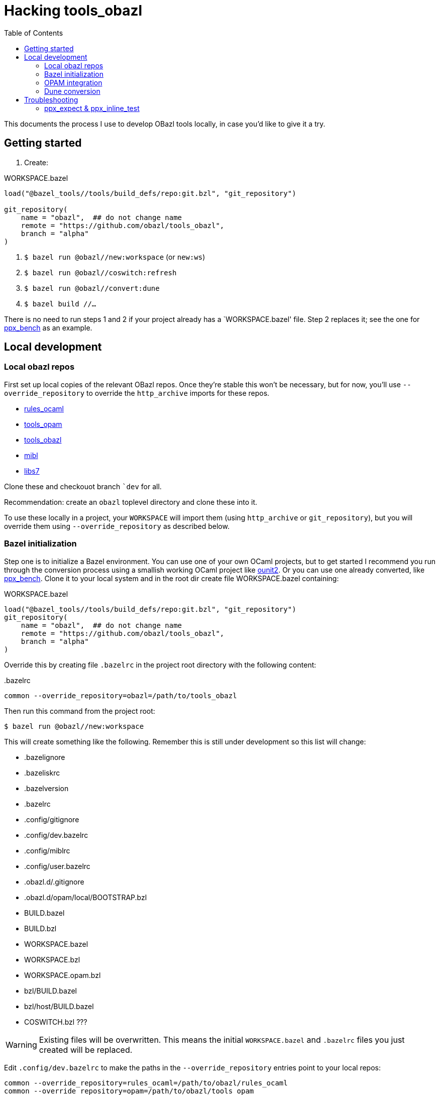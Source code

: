 = Hacking tools_obazl
:toc: true

This documents the process I use to develop OBazl tools locally, in
case you'd like to give it a try.


== Getting started

1. Create:

.WORKSPACE.bazel
----
load("@bazel_tools//tools/build_defs/repo:git.bzl", "git_repository")

git_repository(
    name = "obazl",  ## do not change name
    remote = "https://github.com/obazl/tools_obazl",
    branch = "alpha"
)
----

2. `$ bazel run @obazl//new:workspace`  (or `new:ws`)

3.  `$ bazel run @obazl//coswitch:refresh`

4.  `$ bazel run @obazl//convert:dune`

5.  `$ bazel build //...`

There is no need to run steps 1 and 2 if your project already has a
`+WORKSPACE.bazel+' file. Step 2 replaces it; see the one for
link:https://github.com/obazl-repository/ppx_bench/blob/bazel/main/WORKSPACE.bazel[ppx_bench]
as an example.

== Local development

=== Local obazl repos

First set up local copies of the relevant OBazl repos. Once they're
stable this won't be necessary, but for now, you'll use
`--override_repository` to override the `http_archive` imports for
these repos.

* link:https://github.com/obazl/rules_ocaml[rules_ocaml]
* link:https://github.com/obazl/tools_opam[tools_opam]
* link:https://github.com/obazl/tools_obazl[tools_obazl]
* link:https://github.com/obazl/mibl[mibl]
* link:https://github.com/obazl/libs7[libs7]

Clone these and checkouot branch ``dev` for all.

Recommendation: create an `obazl` toplevel directory and clone these into it.

To use these locally in a project, your `WORKSPACE` will import them
(using `http_archive` or `git_repository`), but you will override them using `--override_repository` as described below.

=== Bazel initialization

Step one is to initialize a Bazel environment. You can use one of your
own OCaml projects, but to get started I recommend you run through the
conversion process using a smallish working OCaml project like
link:https://github.com/gildor478/ounit[ounit2]. Or you can use one
already converted, like
link:https://github.com/obazl-repository/ppx_bench[ppx_bench]. Clone
it to your local system and in the root dir create file
WORKSPACE.bazel containing:

.WORKSPACE.bazel
----
load("@bazel_tools//tools/build_defs/repo:git.bzl", "git_repository")
git_repository(
    name = "obazl",  ## do not change name
    remote = "https://github.com/obazl/tools_obazl",
    branch = "alpha"
)
----

Override this by creating file `.bazelrc` in the project root directory with the following content:

..bazelrc
----
common --override_repository=obazl=/path/to/tools_obazl
----

Then run this command from the project root:

    $ bazel run @obazl//new:workspace

This will create something like the following. Remember this is still
under development so this list will change:

* .bazelignore
* .bazeliskrc
* .bazelversion
* .bazelrc
* .config/gitignore
* .config/dev.bazelrc
* .config/miblrc
* .config/user.bazelrc
* .obazl.d/.gitignore
* .obazl.d/opam/local/BOOTSTRAP.bzl
* BUILD.bazel
* BUILD.bzl
* WORKSPACE.bazel
* WORKSPACE.bzl
* WORKSPACE.opam.bzl
* bzl/BUILD.bazel
* bzl/host/BUILD.bazel
* COSWITCH.bzl ???

WARNING: Existing files will be overwritten. This means the initial
`WORKSPACE.bazel` and `.bazelrc` files you just created will be
replaced.

Edit `.config/dev.bazelrc` to make the paths in the
`--override_repository` entries point to your local repos:

----
common --override_repository=rules_ocaml=/path/to/obazl/rules_ocaml
common --override_repository=opam=/path/to/obazl/tools_opam
common --override_repository=obazl=/path/to/obazl/tools_obazl
common --override_repository=mibl=/path/to/obazl/mibl
common --override_repository=libs7=/path/to/obazl/libs7
----

IMPORTANT: Notice the workspace names for repositories `tools_opam`
and `tools_obazl` are `opam` and `obazl`, respectively. This makes
targets available under `@opam` instead of `@tools_opam` and `@obazl`
instead of `@tools_obazl`.



=== OPAM integration

Start by configuring an OPAM switch for the project. The OBazl tools
can automate this but currently the focus is on Dune conversion so we
take the path of least resistance, which is to assume that we have a
properly configured switch.

[WARNING]
====
The following command will create files in your OPAM repo! It
will add `WORKSPACE.bazel` and `BUILD.bazel` files in each OPAM
package directory. It will also create subdirectories containing
symlinked files.

The OBazl tools also support local OPAM repos, and
can write the files and symlinks to an isolated subdirectory (using
XDG conventions) but those methods need to be updated and documented,
so for now I'm using this method.
====

To integrate OPAM resources (including an OCaml toolchain), set your
OPAM switch (e.g. `$ opam switch 4.14.0`) and then run:

    $ bazel run @obazl//coswitch:refresh

WARNING: This code is undergoing revisions so this command will change.

This command has the following effects:

1. Writes to the OPAM switch as described above, creating one Bazel
  workspace for each OPAM package, and converting each `META`
  file to a `BUILD.bazel` file;
2.  Generates a new `WORKSPACE.opam.bzl` file containing a `bootstrap`
  function defining local repositories for the workspaces created in step 1.

IMPORTANT: Works with local switches too.

=== Dune conversion

Step 3: dune conversion

Edit `.config/miblrc` to taste.

`$ bazel run @obazl//convert:dune`


Debugging: add `+-c dbg -- -dvt+`

The command has some options that are helpful for troubleshooting;
pass `--help` to see them.

== Troubleshooting

=== ppx_expect & ppx_inline_test

The converter is yet not smart enough to detect usage of `ppx_expect` and
`ppx_inline_test` extensions. Note that the former depends on the
latter; both require that [nowrap]`-inline-test-lib <tag>` be passed
to the ppx executable. `<tag>` can be any string; it serves as an
identifier for the test extensions in the module, so that tests may be
run selectively (by passing [nowrap]`inline-test-runner <tag>` at
runtime).

Code containing one of the extensions (`let%test`, `let%test_unit`,
`let%test_module`, `let%expect_test`) will result in something like the following:

----
$ bazel test test:sexplib_test
...
File "bazel-out/darwin-fastbuild/bin/test/__ppx/newlines.ml", lines 51-172, characters 0-11:
 51 | let%expect_test _ =
... details elided ...
Error: ppx_expect: extension is disabled because the tests would be ignored (the build system didn't pass -inline-test-lib)
----

The fix is to add the required arguments to the `ppx_args` attribute
of the target; for example:

.test/BUILD.bazel
----
ocaml_module(
    name          = "Newlines",
    ...
    ppx           = ":ppx.exe",
    ppx_args      = ["-inline-test-lib", "sexplib"],
)
----
